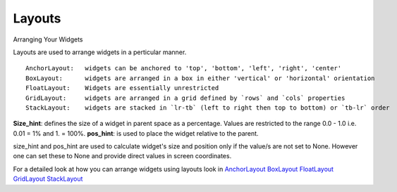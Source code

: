 Layouts
--------

.. container:: title

    Arranging Your Widgets

Layouts are used to arrange widgets in a perticular manner. ::

    AnchorLayout:   widgets can be anchored to 'top', 'bottom', 'left', 'right', 'center'
    BoxLayout:      widgets are arranged in a box in either 'vertical' or 'horizontal' orientation
    FloatLayout:    Widgets are essentially unrestricted
    GridLayout:     widgets are arranged in a grid defined by `rows` and `cols` properties
    StackLayout:    widgets are stacked in `lr-tb` (left to right then top to bottom) or `tb-lr` order

**Size_hint**: defines the size of a widget in parent space as a percentage. Values are restricted to the range 0.0 - 1.0 i.e. 0.01 = 1% and 1. = 100%.
**pos_hint**: is used to place the widget relative to the parent.

size_hint and pos_hint are used to calculate widget's size and position only if the value/s are not set to None.
However one can set these to None and provide direct values in screen coordinates.

For a detailed look at how you can arrange widgets using layouts look in
`AnchorLayout <http://kivy.org/docs/api-kivy.uix.anchorlayout.html>`_
`BoxLayout <http://kivy.org/docs/api-kivy.uix.boxlayout.html>`_
`FloatLayout <http://kivy.org/docs/api-kivy.uix.floatlayout.html>`_
`GridLayout <http://kivy.org/docs/api-kivy.uix.gridlayout.html>`_
`StackLayout <http://kivy.org/docs/api-kivy.uix.stacklayout.html>`_
